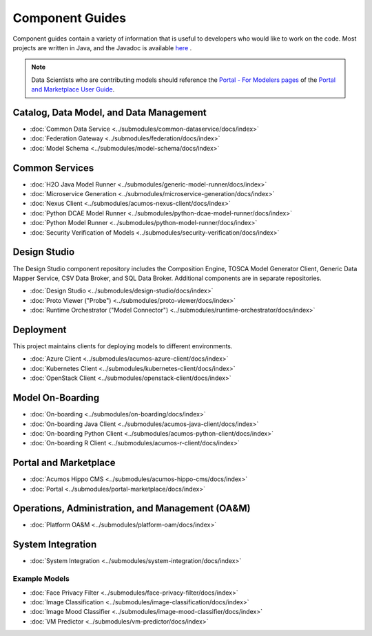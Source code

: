 .. ===============LICENSE_START=======================================================
.. Acumos CC-BY-4.0
.. ===================================================================================
.. Copyright (C) 2017-2018 AT&T Intellectual Property & Tech Mahindra. All rights reserved.
.. ===================================================================================
.. This Acumos documentation file is distributed by AT&T and Tech Mahindra
.. under the Creative Commons Attribution 4.0 International License (the "License");
.. you may not use this file except in compliance with the License.
.. You may obtain a copy of the License at
..
.. http://creativecommons.org/licenses/by/4.0
..
.. This file is distributed on an "AS IS" BASIS,
.. WITHOUT WARRANTIES OR CONDITIONS OF ANY KIND, either express or implied.
.. See the License for the specific language governing permissions and
.. limitations under the License.
.. ===============LICENSE_END=========================================================

================
Component Guides
================
Component guides contain a variety of information that is useful to developers who would like to work on the code. Most projects are written in Java, and the Javadoc is available `here <https://javadocs.acumos.org/>`_ .

.. note::
    Data Scientists who are contributing models should reference the `Portal - For Modelers pages <https://docs.acumos.org/en/latest/AcumosUser/portal-user/portal/index.html>`_ of the `Portal and Marketplace User Guide <https://docs.acumos.org/en/latest/AcumosUser/portal-user/index.html>`_.


Catalog, Data Model, and Data Management
----------------------------------------

* :doc:`Common Data Service <../submodules/common-dataservice/docs/index>`
* :doc:`Federation Gateway <../submodules/federation/docs/index>`
* :doc:`Model Schema <../submodules/model-schema/docs/index>`

Common Services
---------------

* :doc:`H2O Java Model Runner <../submodules/generic-model-runner/docs/index>`
* :doc:`Microservice Generation <../submodules/microservice-generation/docs/index>`
* :doc:`Nexus Client <../submodules/acumos-nexus-client/docs/index>`
* :doc:`Python DCAE Model Runner <../submodules/python-dcae-model-runner/docs/index>`
* :doc:`Python Model Runner <../submodules/python-model-runner/docs/index>`
* :doc:`Security Verification of Models <../submodules/security-verification/docs/index>`

Design Studio
-------------
The Design Studio component repository includes the Composition Engine, TOSCA
Model Generator Client, Generic Data Mapper Service, CSV Data Broker, and SQL
Data Broker. Additional components are in separate repositories.

* :doc:`Design Studio <../submodules/design-studio/docs/index>`
* :doc:`Proto Viewer ("Probe") <../submodules/proto-viewer/docs/index>`
* :doc:`Runtime Orchestrator ("Model Connector") <../submodules/runtime-orchestrator/docs/index>`


Deployment
----------
This project maintains clients for deploying models to different environments.

* :doc:`Azure Client <../submodules/acumos-azure-client/docs/index>`
* :doc:`Kubernetes Client <../submodules/kubernetes-client/docs/index>`
* :doc:`OpenStack Client <../submodules/openstack-client/docs/index>`


Model On-Boarding
-----------------

* :doc:`On-boarding <../submodules/on-boarding/docs/index>`
* :doc:`On-boarding Java Client <../submodules/acumos-java-client/docs/index>`
* :doc:`On-boarding Python Client <../submodules/acumos-python-client/docs/index>`
* :doc:`On-boarding R Client <../submodules/acumos-r-client/docs/index>`

Portal and Marketplace
----------------------

* :doc:`Acumos Hippo CMS <../submodules/acumos-hippo-cms/docs/index>`
* :doc:`Portal <../submodules/portal-marketplace/docs/index>`


Operations, Administration, and Management (OA&M)
-------------------------------------------------

* :doc:`Platform OA&M <../submodules/platform-oam/docs/index>`

System Integration
------------------

* :doc:`System Integration <../submodules/system-integration/docs/index>`

Example Models
==============

* :doc:`Face Privacy Filter <../submodules/face-privacy-filter/docs/index>`
* :doc:`Image Classification <../submodules/image-classification/docs/index>`
* :doc:`Image Mood Classifier <../submodules/image-mood-classifier/docs/index>`
* :doc:`VM Predictor <../submodules/vm-predictor/docs/index>`


